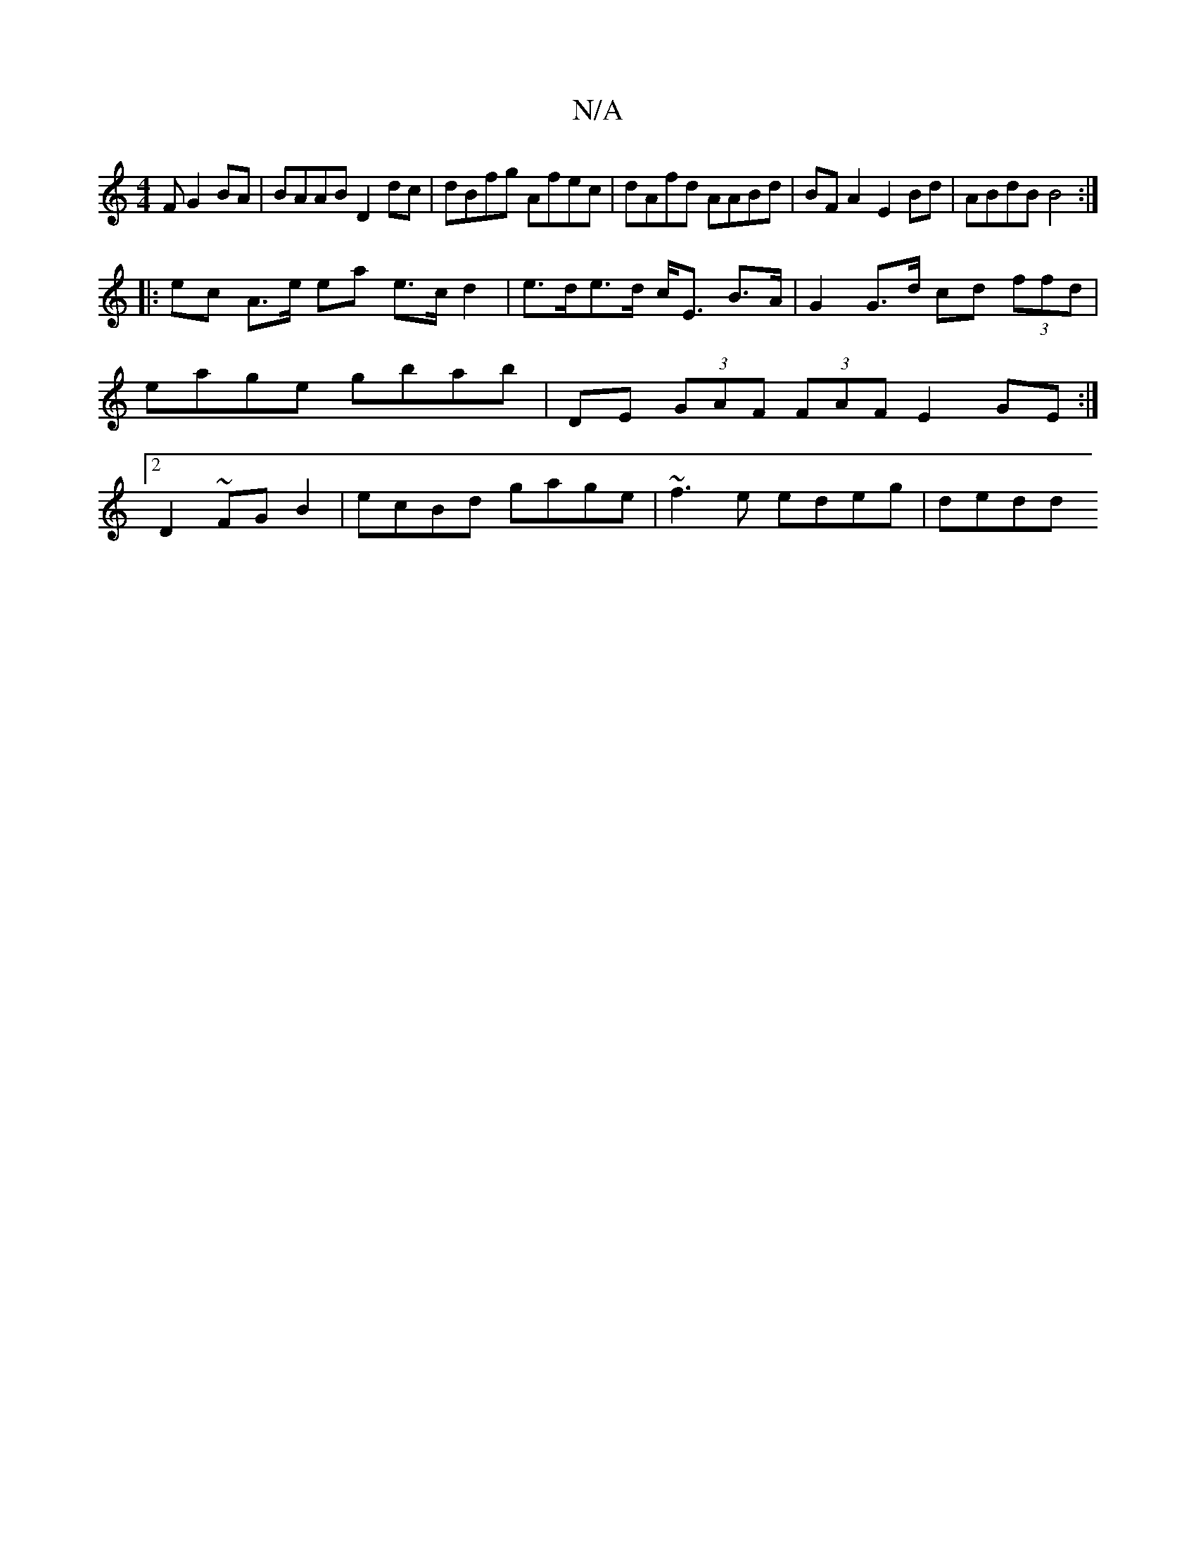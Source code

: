 X:1
T:N/A
M:4/4
R:N/A
K:Cmajor
F G2 BA | BAAB D2dc |dBfg Afec | dAfd AABd | BF A2 E2 Bd | ABdB B4 :|
|: ec A>e ea e>c d2 | e>de>d c<E B>A | G2 G>d cd (3ffd | eage gbab | DE (3GAF (3FAF E2 GE:|2 D2 ~FG B2|ecBd gage|~f3e edeg | dedd 
